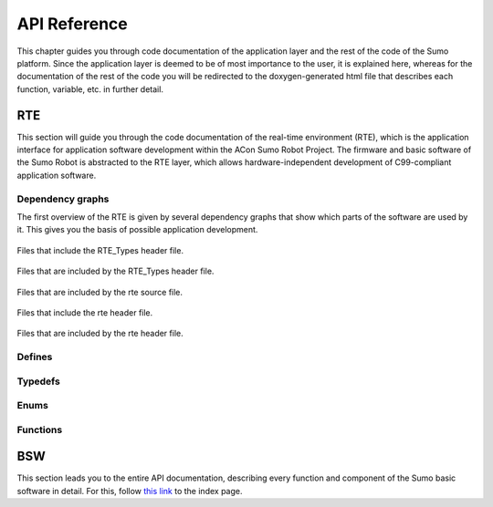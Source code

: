 =================
API Reference
=================
This chapter guides you through code documentation of the application layer and the rest of the
code of the Sumo platform. Since the application layer is deemed to be of most importance to the user,
it is explained here, whereas for the documentation of the rest of the code you will be redirected to 
the doxygen-generated html file that describes each function, variable, etc. in further detail.

-----------------
RTE
-----------------
This section will guide you through the code documentation of the real-time environment (RTE), which
is the application interface for application software development within the ACon Sumo Robot Project.
The firmware and basic software of the Sumo Robot is abstracted to the RTE layer, which allows
hardware-independent development of C99-compliant application software.

Dependency graphs
-----------------
The first overview of the RTE is given by several dependency graphs that show which parts of the software
are used by it. This gives you the basis of possible application development.

.. figure:: ../html/rte___types_8h__dep__incl.svg
	:align: center

	Files that include the RTE_Types header file.
	
.. figure:: ../html/rte___types_8h__incl.svg
	:align: center
 
	Files that are included by the RTE_Types header file.

.. figure:: ../html/rte_8c__incl.svg
	:align: center

	Files that are included by the rte source file.

.. figure:: ../html/rte_8h__dep__incl.svg
	:align: center

	Files that include the rte header file.

.. figure:: ../html/rte_8h__incl.svg
	:align: center

	Files that are included by the rte header file.

Defines
--------
.. doxygendefine:: RTE_STREAM

.. doxygendefine:: RTE_RF_MSG_TYPE_T

.. doxygendefine:: NUM_OF_SUMOS

.. doxygendefine:: MAX_ID_OF_SUMOS

.. doxygendefine:: DRV_MODE_T

Typedefs
--------
.. doxygentypedef:: EvntCbFct_t

.. doxygentypedef:: Stream_t

.. doxygentypedef:: RFMsgType_t

.. doxygentypedef:: RFPktDes_t

.. doxygentypedef:: RFRxMsgCbFct_t

.. doxygentypedef:: BUZ_Tunes_t

.. doxygentypedef:: ID_Sumo_t

.. doxygentypedef:: DrvMode_t

Enums
-----
.. doxygenenum:: RFMsgType_e

.. doxygenenum:: BUZ_Tunes_e

.. doxygenenum:: ID_Sumo_e

.. doxygenenum:: DrvMode_e

Functions
---------
.. doxygenfunction:: RTE_Set_ReInitAppl

.. doxygenfunction:: RTE_Set_TransIdle2Normal

.. doxygenfunction:: RTE_Write_LedLeOn

.. doxygenfunction:: RTE_Write_LedLeOff

.. doxygenfunction:: RTE_Write_LedLeNeg

.. doxygenfunction:: RTE_Write_LedLeSt

.. doxygenfunction:: RTE_Write_LedLeFlshWithPerMS

.. doxygenfunction:: RTE_Read_LedLeSt

.. doxygenfunction:: RTE_Write_LedRiOn

.. doxygenfunction:: RTE_Write_LedRiOff

.. doxygenfunction:: RTE_Write_LedRiNeg

.. doxygenfunction:: RTE_Write_LedRiSt
 
.. doxygenfunction:: RTE_Write_LedRiFlshWithPerMS

.. doxygenfunction:: RTE_Read_LedRiSt 

.. doxygenfunction:: RTE_Read_BtnSt 

.. doxygenfunction:: RTE_Write_BtnOnPrsdCbFct

.. doxygenfunction:: RTE_Write_BtnOnLngPrsdCbFct

.. doxygenfunction:: RTE_Write_BtnOnRlsdCbFct

.. doxygenfunction:: RTE_Write_BtnOnLngRlsdCbFct 

.. doxygenfunction:: RTE_Get_BtnOnPrsdCbFct

.. doxygenfunction:: RTE_Get_BtnOnLngPrsdCbFct

.. doxygenfunction:: RTE_Get_BtnOnRlsdCbFct 

.. doxygenfunction:: RTE_Get_BtnOnLngRlsdCbFct

.. doxygenfunction:: RTE_Write_BuzPlayTune

.. doxygenfunction:: RTE_Write_BuzBeep

.. doxygenfunction:: RTE_Read_SpdoVelLe 

.. doxygenfunction:: RTE_Read_SpdoVelRi

.. doxygenfunction:: RTE_Write_DrvVel

.. doxygenfunction:: RTE_Write_DrvPos

.. doxygenfunction:: RTE_Write_DrvMode

.. doxygenfunction:: RTE_Read_DrvMode

.. doxygenfunction:: RTE_Read_DrvIsDrvgBkwd

.. doxygenfunction:: RTE_Read_DrvHasStpd

.. doxygenfunction:: RTE_Read_DrvHasRvsd

.. doxygenfunction:: RTE_Write_RFSendDataBlk

.. doxygenfunction:: RTE_Write_RFRxMsgCbFct

.. doxygenfunction:: RTE_Get_RFRxMsgCbFct

.. doxygenfunction:: RTE_Read_RFSniffPkt

.. doxygenfunction:: RTE_Read_RFSrcAddr

.. doxygenfunction:: RTE_Write_RFSrcAddr

.. doxygenfunction:: RTE_Read_RFDstAddr

.. doxygenfunction:: RTE_Write_RFDstAddr

.. doxygenfunction:: RTE_printf

.. doxygenfunction:: RTE_fprintf

.. doxygenfunction:: RTE_puts

.. doxygenfunction:: RTE_putsErr

.. doxygenfunction:: RTE_GetSumoID

.. doxygenfunction:: RTE_Write_HoldOnEnterNormal

.. doxygenfunction:: RTE_Write_HoldOnEnterIdle

.. doxygenfunction:: RTE_Release_HoldOnEnterNormal

.. doxygenfunction:: RTE_Release_HoldOnEnterIdle

.. doxygenfunction:: RTE_Read_DataUnitAddrInNVM

.. doxygenfunction:: RTE_Save_DataUnit2NVM

.. doxygenfunction:: RTE_Save_BytesOfDataUnit2NVM

.. doxygenfunction:: RTE_Init

------------------
BSW
------------------
This section leads you to the entire API documentation, describing every function and component of the Sumo basic software 
in detail. For this, follow `this link <../_static/index.html>`_ to the index page.